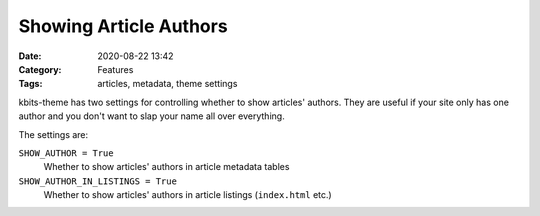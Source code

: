 =======================
Showing Article Authors
=======================

:Date: 2020-08-22 13:42
:Category: Features
:Tags: articles, metadata, theme settings

kbits-theme has two settings for controlling whether to show articles' authors.
They are useful if your site only has one author and you don't want to slap
your name all over everything.

The settings are:

``SHOW_AUTHOR = True``
   Whether to show articles' authors in article metadata tables

``SHOW_AUTHOR_IN_LISTINGS = True``
   Whether to show articles' authors in article listings (``index.html`` etc.)
